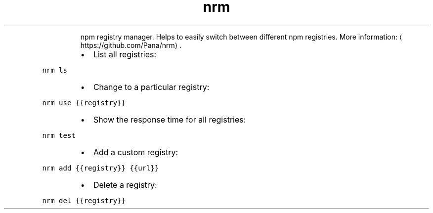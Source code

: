 .TH nrm
.PP
.RS
npm registry manager.
Helps to easily switch between different npm registries.
More information: \[la]https://github.com/Pana/nrm\[ra]\&.
.RE
.RS
.IP \(bu 2
List all registries:
.RE
.PP
\fB\fCnrm ls\fR
.RS
.IP \(bu 2
Change to a particular registry:
.RE
.PP
\fB\fCnrm use {{registry}}\fR
.RS
.IP \(bu 2
Show the response time for all registries:
.RE
.PP
\fB\fCnrm test\fR
.RS
.IP \(bu 2
Add a custom registry:
.RE
.PP
\fB\fCnrm add {{registry}} {{url}}\fR
.RS
.IP \(bu 2
Delete a registry:
.RE
.PP
\fB\fCnrm del {{registry}}\fR

